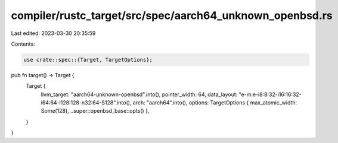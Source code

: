 compiler/rustc_target/src/spec/aarch64_unknown_openbsd.rs
=========================================================

Last edited: 2023-03-30 20:35:59

Contents:

.. code-block:: rs

    use crate::spec::{Target, TargetOptions};

pub fn target() -> Target {
    Target {
        llvm_target: "aarch64-unknown-openbsd".into(),
        pointer_width: 64,
        data_layout: "e-m:e-i8:8:32-i16:16:32-i64:64-i128:128-n32:64-S128".into(),
        arch: "aarch64".into(),
        options: TargetOptions { max_atomic_width: Some(128), ..super::openbsd_base::opts() },
    }
}


